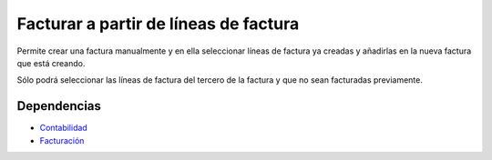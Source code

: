 ======================================
Facturar a partir de líneas de factura
======================================

Permite crear una factura manualmente y en ella seleccionar líneas de factura ya
creadas y añadirlas en la nueva factura que está creando.

Sólo podrá seleccionar las líneas de factura del tercero de la factura y que no sean
facturadas previamente.

Dependencias
------------

* Contabilidad_
* Facturación_

.. _Contabilidad: ../account/index.html
.. _Facturación: ../account_invoice/index.html
